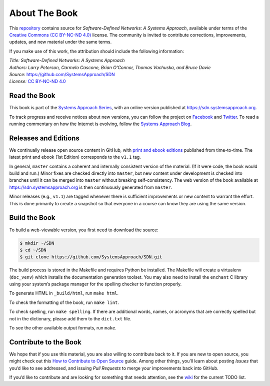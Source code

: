 About The Book
===============

This `repository <https://github.com/SystemsApproach/SDN>`__ contains
source for *Software-Defined Networks: A Systems Approach*, available under
terms of the `Creative Commons (CC BY-NC-ND 4.0)
<https://creativecommons.org/licenses/by-nc-nd/4.0>`__ license. The
community is invited to contribute corrections, improvements, updates,
and new material under the same terms.

If you make use of this work, the attribution should include the
following information:

| *Title: Software-Defined Networks: A Systems Approach* 
| *Authors: Larry Peterson, Carmelo Cascone, Brian O'Connor, Thomas Vachuska, and Bruce Davie* 
| *Source:* https://github.com/SystemsApproach/SDN 
| *License:* \ `CC BY-NC-ND 4.0 <https://creativecommons.org/licenses/by-nc-nd/4.0>`__

Read the Book
-------------

This book is part of the `Systems Approach Series
<https://www.systemsapproach.org>`__, with an online version published
at `https://sdn.systemsapproach.org
<https://sdn.systemsapproach.org>`__.

To track progress and receive notices about new versions, you can follow
the project on
`Facebook <https://www.facebook.com/Computer-Networks-A-Systems-Approach-110933578952503/>`__
and `Twitter <https://twitter.com/SystemsAppr>`__. To read a running
commentary on how the Internet is evolving, follow the `Systems Approach
Blog <https://www.systemsapproach.org>`__.

Releases and Editions 
---------------------

We continually release open source content in GitHub, with `print and
ebook editions <https://www.systemsapproach.org/books.html>`__
published from time-to-time. The latest print and ebook (1st Edition)
corresponds to the ``v1.1`` tag.

In general, ``master`` contains a coherent and internally consistent
version of the material. (If it were code, the book would build and
run.) Minor fixes are checked directly into ``master``, but new
content under development is checked into branches until it can be
merged into ``master`` without breaking self-consistency. The web
version of the book available at https://sdn.systemsapproach.org is
then continuously generated from ``master``.

Minor releases (e.g., ``v1.1``) are tagged whenever there is
sufficient improvements or new content to warrant the effort. This is
done primarily to create a snapshot so that everyone in a course can
know they are using the same version.


Build the Book
--------------

To build a web-viewable version, you first need to download the source:

.. code:: shell 

   $ mkdir ~/SDN 
   $ cd ~/SDN 
   $ git clone https://github.com/SystemsApproach/SDN.git 

The build process is stored in the Makefile and requires Python be
installed. The Makefile will create a virtualenv (``doc_venv``) which
installs the documentation generation toolset. You may also need to
install the ``enchant`` C library using your system’s package manager
for the spelling checker to function properly.

To generate HTML in ``_build/html``,  run ``make html``.

To check the formatting of the book, run ``make lint``.

To check spelling, run ``make spelling``. If there are additional
words, names, or acronyms that are correctly spelled but not in the dictionary,
please add them to the ``dict.txt`` file.

To see the other available output formats, run ``make``.


Contribute to the Book
----------------------

We hope that if you use this material, you are also willing to
contribute back to it. If you are new to open source, you might check
out this `How to Contribute to Open
Source <https://opensource.guide/how-to-contribute/>`__ guide. Among
other things, you’ll learn about posting *Issues* that you’d like to see
addressed, and issuing *Pull Requests* to merge your improvements back
into GitHub.

If you’d like to contribute and are looking for something that needs
attention, see the `wiki <https://github.com/SystemsApproach/SDN/wiki>`__
for the current TODO list.
